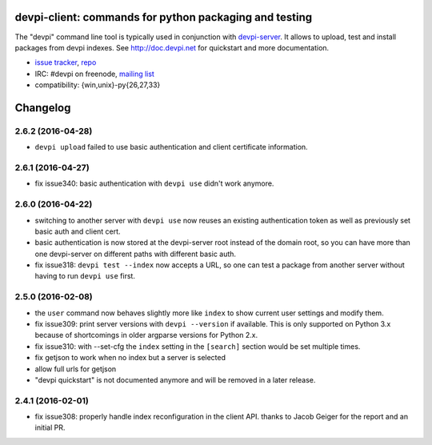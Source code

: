 devpi-client: commands for python packaging and testing
===============================================================

The "devpi" command line tool is typically used in conjunction
with `devpi-server <http://pypi.python.org/pypi/devpi-server>`_.
It allows to upload, test and install packages from devpi indexes.
See http://doc.devpi.net for quickstart and more documentation.

* `issue tracker <https://bitbucket.org/hpk42/devpi/issues>`_, `repo
  <https://bitbucket.org/hpk42/devpi>`_

* IRC: #devpi on freenode, `mailing list
  <https://groups.google.com/d/forum/devpi-dev>`_ 

* compatibility: {win,unix}-py{26,27,33}





Changelog
=========

2.6.2 (2016-04-28)
------------------

- ``devpi upload`` failed to use basic authentication and client certificate
  information.


2.6.1 (2016-04-27)
------------------

- fix issue340: basic authentication with ``devpi use`` didn't work anymore.


2.6.0 (2016-04-22)
------------------

- switching to another server with ``devpi use`` now reuses an existing
  authentication token as well as previously set basic auth and client cert.

- basic authentication is now stored at the devpi-server root instead of the
  domain root, so you can have more than one devpi-server on different paths
  with different basic auth.

- fix issue318: ``devpi test --index`` now accepts a URL, so one can test a
  package from another server without having to run ``devpi use`` first.


2.5.0 (2016-02-08)
------------------

- the ``user`` command now behaves slightly more like ``index`` to show
  current user settings and modify them.

- fix issue309: print server versions with ``devpi --version`` if available.
  This is only supported on Python 3.x because of shortcomings in older
  argparse versions for Python 2.x.

- fix issue310: with --set-cfg the ``index`` setting in the ``[search]``
  section would be set multiple times.

- fix getjson to work when no index but a server is selected

- allow full urls for getjson

- "devpi quickstart" is not documented anymore and will be removed
  in a later release.


2.4.1 (2016-02-01)
------------------

- fix issue308: properly handle index reconfiguration in the client API.
  thanks to Jacob Geiger for the report and an initial PR.




